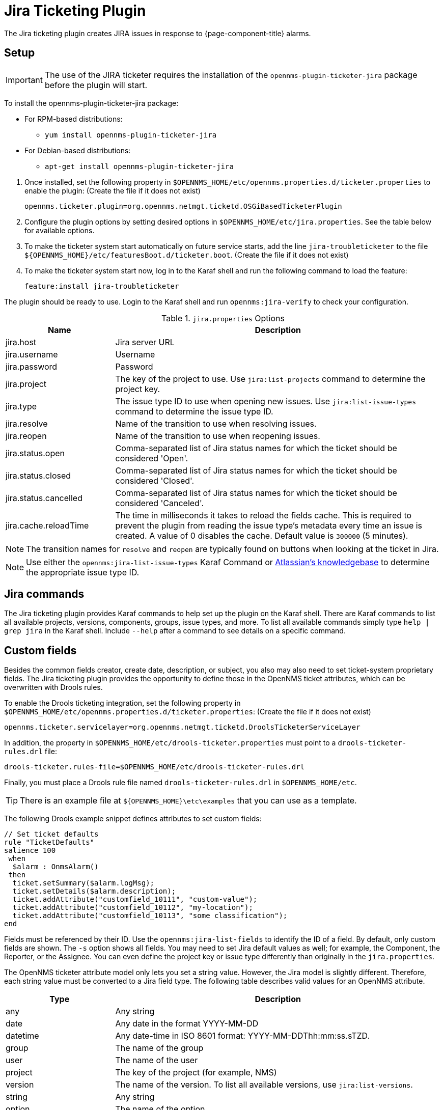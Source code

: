 
[[ref-ticketing-jira]]
= Jira Ticketing Plugin

The Jira ticketing plugin creates JIRA issues in response to {page-component-title} alarms.

[[ref-ticketing-jira-setup]]
== Setup

IMPORTANT: The use of the JIRA ticketer requires the installation of the `opennms-plugin-ticketer-jira` package before the plugin will start.

****
To install the opennms-plugin-ticketer-jira package:

* For RPM-based distributions:
** `yum install opennms-plugin-ticketer-jira`
* For Debian-based distributions:
** `apt-get install opennms-plugin-ticketer-jira`
****

. Once installed, set the following property in `$OPENNMS_HOME/etc/opennms.properties.d/ticketer.properties` to enable the plugin:
(Create the file if it does not exist)

 opennms.ticketer.plugin=org.opennms.netmgt.ticketd.OSGiBasedTicketerPlugin

. Configure the plugin options by setting desired options in `$OPENNMS_HOME/etc/jira.properties`.
See the table below for available options.
. To make the ticketer system start automatically on future service starts, add the line `jira-troubleticketer` to the file `$\{OPENNMS_HOME}/etc/featuresBoot.d/ticketer.boot`.
(Create the file if it does not exist)
. To make the ticketer system start now, log in to the Karaf shell and run the following command to load the feature:

 feature:install jira-troubleticketer

The plugin should be ready to use.
Login to the Karaf shell and run `opennms:jira-verify` to check your configuration.

.`jira.properties` Options
[options="header"]
[cols="1,3"]
|===
| Name
| Description

| jira.host
| Jira server URL

| jira.username
| Username

| jira.password
| Password

| jira.project
| The key of the project to use.
Use `jira:list-projects` command to determine the project key.

| jira.type
| The issue type ID to use when opening new issues.
Use `jira:list-issue-types` command to determine the issue type ID.

| jira.resolve
| Name of the transition to use when resolving issues.

| jira.reopen
| Name of the transition to use when reopening issues.

| jira.status.open
| Comma-separated list of Jira status names for which the ticket should be considered 'Open'.

| jira.status.closed
| Comma-separated list of Jira status names for which the ticket should be considered 'Closed'.

| jira.status.cancelled
| Comma-separated list of Jira status names for which the ticket should be considered 'Canceled'.

| jira.cache.reloadTime
| The time in milliseconds it takes to reload the fields cache.
This is required to prevent the plugin from reading the issue type's metadata every time an issue is created.
A value of 0 disables the cache.
Default value is `300000` (5 minutes).
|===

NOTE: The transition names for `resolve` and `reopen` are typically found on buttons when looking at the ticket in Jira.

NOTE: Use either the `opennms:jira-list-issue-types` Karaf Command or https://confluence.atlassian.com/display/JIRA050/Finding+the+Id+for+Issue+Types[Atlassian's knowledgebase] to determine the appropriate issue type ID.

== Jira commands

The Jira ticketing plugin provides Karaf commands to help set up the plugin on the Karaf shell.
There are Karaf commands to list all available projects, versions, components, groups, issue types, and more.
To list all available commands simply type `help | grep jira` in the Karaf shell.
Include `--help` after a command to see details on a specific command.

== Custom fields

Besides the common fields creator, create date, description, or subject, you also may also need to set ticket-system proprietary fields.
The Jira ticketing plugin provides the opportunity to define those in the OpenNMS ticket attributes, which can be overwritten with Drools rules.

To enable the Drools ticketing integration, set the following property in `$OPENNMS_HOME/etc/opennms.properties.d/ticketer.properties`:
(Create the file if it does not exist)

[source, properties]
----
opennms.ticketer.servicelayer=org.opennms.netmgt.ticketd.DroolsTicketerServiceLayer
----

In addition, the property in `$OPENNMS_HOME/etc/drools-ticketer.properties` must point to a `drools-ticketer-rules.drl` file:

[source, properties]
----
drools-ticketer.rules-file=$OPENNMS_HOME/etc/drools-ticketer-rules.drl
----

Finally, you must place a Drools rule file named `drools-ticketer-rules.drl` in `$OPENNMS_HOME/etc`.

TIP: There is an example file at `$\{OPENNMS_HOME}\etc\examples` that you can use as a template.

The following Drools example snippet defines attributes to set custom fields:
[source, drools]
----
// Set ticket defaults
rule "TicketDefaults"
salience 100
 when
  $alarm : OnmsAlarm()
 then
  ticket.setSummary($alarm.logMsg);
  ticket.setDetails($alarm.description);
  ticket.addAttribute("customfield_10111", "custom-value");
  ticket.addAttribute("customfield_10112", "my-location");
  ticket.addAttribute("customfield_10113", "some classification");
end
----

Fields must be referenced by their ID.
Use the `opennms:jira-list-fields` to identify the ID of a field.
By default, only custom fields are shown.
The `-s` option shows all fields.
You may need to set Jira default values as well; for example, the Component, the Reporter, or the Assignee.
You can even define the project key or issue type differently than originally in the `jira.properties`.

The OpenNMS ticketer attribute model only lets you set a string value.
However, the Jira model is slightly different.
Therefore, each string value must be converted to a Jira field type.
The following table describes valid values for an OpenNMS attribute.

[options="header"]
[cols="1,3"]
|===
| Type
| Description

| any
| Any string

| date
| Any date in the format YYYY-MM-DD

| datetime
| Any date-time in ISO 8601 format: YYYY-MM-DDThh:mm:ss.sTZD.

| group
| The name of the group

| user
| The name of the user

| project
| The key of the project (for example, NMS)

| version
| The name of the version.
To list all available versions, use `jira:list-versions`.

| string
| Any string

| option
| The name of the option

| issuetype
| The name of the issue type; for example, `Bug`.
To list all issue types, use `jira:list-issue-types`.

| priority
| The name of the priority; for example, `Major`.
To list all priorities, use `jira:list-priorities`.

| option-with-child
| Either the name of the option, or a comma-separated list (for example, `parent,child`)

| number
| Any valid number (for example, 1000)

| array
| If the type is `array`, the value must be of the containing type.
For example, to set a custom field that defines multiple groups, the value `jira-users,jira-administrators` is mapped properly.
The same is valid for versions: 18.0.3,19.0.0.
|===

As described above, the values are usually identified by their name instead of their ID (projects are identified by their key).
This is easier to read, but may break the mapping code if the name of a component changes in the future.
To change the mapping from `name` (or `key`) to `id`, make an entry in `$\{OPENNMS_HOME}/etc/jira.properties`:

 jira.attributes.customfield_10113.resolution=id

To learn more about the Jira REST API see the following:

 * https://developer.atlassian.com/jiradev/jira-apis/jira-rest-apis/jira-rest-api-tutorials/jira-rest-api-example-create-issue#JIRARESTAPIExample-CreateIssue-MultiSelect[Jira REST API examples]
 * https://docs.atlassian.com/jira/REST/cloud/[REST API]

The following Jira (custom) fields have been tested with Jira version 6.3.15:

 * Checkboxes
 * Date Picker
 * Date Time Picker
 * Group Picker (multiple groups)
 * Group Picker (single group)
 * Labels
 * Number Field
 * Project Picker (single project)
 * Radio Buttons
 * Select List (cascading)
 * Select List (multiple choices)
 * Select List (single choice)
 * Text Field (multi-line)
 * Text Field (read only)
 * Text Field (single line)
 * URL Field
 * User Picker (multiple user)
 * User Picker (single user)
 * Version Picker (multiple versions)
 * Version Picker (single version)

NOTE: All other field types are mapped as is and therefore may not work.

=== Examples
The following output is the result of the command `opennms:jira-list-fields -h \http://localhost:8080 -u admin -p testtest -k DUM -i Bug -s` and lists all available fields for project with key `DUM` and issue type `Bug`:

[source, table]
----
Name                           Id                   Custom     Type
Affects Version/s              versions             false      array
Assignee                       assignee             false      user
Attachment                     attachment           false      array
Component/s                    components           false      array  <1>
Description                    description          false      string
Environment                    environment          false      string
Epic Link                      customfield_10002    true       any
Fix Version/s                  fixVersions          false      array <2>
Issue Type                     issuetype            false      issuetype <3>
Labels                         labels               false      array
Linked Issues                  issuelinks           false      array
Priority                       priority             false      priority <4>
Project                        project              false      project <5>
Reporter                       reporter             false      user
Sprint                         customfield_10001    true       array
Summary                        summary              false      string
custom checkbox                customfield_10100    true       array <6>
custom datepicker              customfield_10101    true       date
----

<1> Defined components are `core`, `service`, `web`.
<2> Defined versions are `1.0.0` and `1.0.1`.
<3> Defined issue types are `Bug` and `Task`.
<4> Defined priorities are `Major` and `Minor`.
<5> Defined projects are `NMS` and `HZN`.
<6> Defined options are `yes`, `no`, and `sometimes`.

The following snippet shows how to set the custom fields in your Drools script:

[source, drools]
----
ticket.addAttribute("components", "core,web"); <1>
ticket.addAttribute("assignee", "ulf"); <2>
ticket.addAttribute("fixVersions", "1.0.1"); <3>
ticket.addAttribte("issueType", "Task"); <4>
ticket.addAttribute("priority", "Minor"); <5>
ticket.addAttribute("project", "HZN"); <6>
ticket.addAttribute("summary", "Custom Summary"); <7>
ticket.addAttribute("customfield_10100", "yes,no"); <8>
ticket.addAttribute("customfield_10101", "2021-12-06"); <9>
----

<1> Sets the components of the created issue to `core` and `web`.
<2> Sets the assignee of the issue to the user with login `ulf`.
<3> Sets the fix version of the issue to `1.0.1`.
<4> Sets the issue type to `Task`, overwriting the value of `jira.type`.
<5> Sets the priority of the created issue to `Minor`.
<6> Sets the project to `HZN`, overwriting the value of `jira.project`.
<7> Sets the summary to `Custom Summary`, overwriting any previous summary.
<8> Checks the checkboxes `yes` and `no`.
<9> Sets the value to `2021-12-06`.


[[ref-ticketing-jira-troubleshooting]]
== Troubleshooting

When troubleshooting, consult the following log files:

* `$\{OPENNMS_HOME}/data/log/karaf.log`
* `$\{OPENNMS_HOME}/logs/trouble-ticketer.log`
